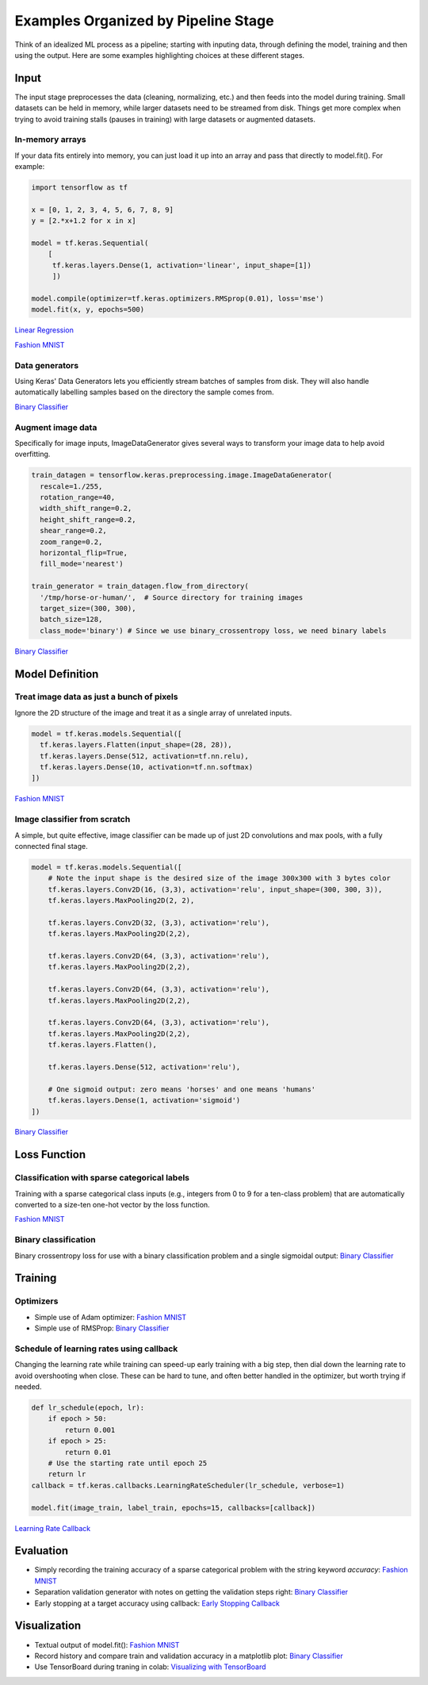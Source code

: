 Examples Organized by Pipeline Stage
====================================

Think of an idealized ML process as a pipeline; starting with inputing data, through defining the model, training and then using the output. Here are some examples highlighting choices at these different stages.


Input
-----

The input stage preprocesses the data (cleaning, normalizing, etc.) and then feeds into the model during training. Small datasets can be held in memory, while larger datasets need to be streamed from disk. Things get more complex when trying to avoid training stalls (pauses in training) with large datasets or augmented datasets.


In-memory arrays
^^^^^^^^^^^^^^^^

If your data fits entirely into memory, you can just load it up into an array and pass that directly to model.fit(). For example:

.. code-block:: python

    import tensorflow as tf

    x = [0, 1, 2, 3, 4, 5, 6, 7, 8, 9]
    y = [2.*x+1.2 for x in x]

    model = tf.keras.Sequential(
        [
         tf.keras.layers.Dense(1, activation='linear', input_shape=[1])
         ])

    model.compile(optimizer=tf.keras.optimizers.RMSprop(0.01), loss='mse')
    model.fit(x, y, epochs=500)


`Linear Regression <https://colab.research.google.com/github/slightperturbation/ml_examples/blob/master/ML_Example_Trivial_Linear_Regression_from_In_memory_Array.ipynb>`_


`Fashion MNIST <https://colab.research.google.com/github/slightperturbation/ml_examples/blob/master/ML_Examples_Fashion_MNIST_Classifier.ipynb>`_


Data generators
^^^^^^^^^^^^^^^

Using Keras' Data Generators lets you efficiently stream batches of samples from disk. They will also handle automatically labelling samples based on the directory the sample comes from. 

`Binary Classifier <https://colab.research.google.com/github/slightperturbation/ml_examples/blob/master/ML_Examples_Binary_Image_Classifier.ipynb>`_

Augment image data
^^^^^^^^^^^^^^^^^^

Specifically for image inputs, ImageDataGenerator gives several ways to transform your image data to help avoid overfitting. 

.. code-block:: python

  train_datagen = tensorflow.keras.preprocessing.image.ImageDataGenerator(
    rescale=1./255,
    rotation_range=40,
    width_shift_range=0.2,
    height_shift_range=0.2,
    shear_range=0.2,
    zoom_range=0.2,
    horizontal_flip=True,
    fill_mode='nearest')

  train_generator = train_datagen.flow_from_directory(
    '/tmp/horse-or-human/',  # Source directory for training images
    target_size=(300, 300),
    batch_size=128,
    class_mode='binary') # Since we use binary_crossentropy loss, we need binary labels

`Binary Classifier <https://colab.research.google.com/github/slightperturbation/ml_examples/blob/master/ML_Examples_Binary_Image_Classifier.ipynb>`_



Model Definition
----------------

Treat image data as just a bunch of pixels
^^^^^^^^^^^^^^^^^^^^^^^^^^^^^^^^^^^^^^^^^^

Ignore the 2D structure of the image and treat it as a single array of unrelated inputs.

.. code-block:: python

    model = tf.keras.models.Sequential([
      tf.keras.layers.Flatten(input_shape=(28, 28)),
      tf.keras.layers.Dense(512, activation=tf.nn.relu),
      tf.keras.layers.Dense(10, activation=tf.nn.softmax)
    ])

`Fashion MNIST <https://colab.research.google.com/github/slightperturbation/ml_examples/blob/master/ML_Examples_Fashion_MNIST_Classifier.ipynb>`_


Image classifier from scratch
^^^^^^^^^^^^^^^^^^^^^^^^^^^^^

A simple, but quite effective, image classifier can be made up of just 2D convolutions and max pools, with a fully connected final stage.

.. code-block:: python

    model = tf.keras.models.Sequential([
        # Note the input shape is the desired size of the image 300x300 with 3 bytes color
        tf.keras.layers.Conv2D(16, (3,3), activation='relu', input_shape=(300, 300, 3)),
        tf.keras.layers.MaxPooling2D(2, 2),

        tf.keras.layers.Conv2D(32, (3,3), activation='relu'),
        tf.keras.layers.MaxPooling2D(2,2),

        tf.keras.layers.Conv2D(64, (3,3), activation='relu'),
        tf.keras.layers.MaxPooling2D(2,2),

        tf.keras.layers.Conv2D(64, (3,3), activation='relu'),
        tf.keras.layers.MaxPooling2D(2,2),

        tf.keras.layers.Conv2D(64, (3,3), activation='relu'),
        tf.keras.layers.MaxPooling2D(2,2),
        tf.keras.layers.Flatten(),

        tf.keras.layers.Dense(512, activation='relu'),

        # One sigmoid output: zero means 'horses' and one means 'humans'
        tf.keras.layers.Dense(1, activation='sigmoid')
    ])


`Binary Classifier <https://colab.research.google.com/github/slightperturbation/ml_examples/blob/master/ML_Examples_Binary_Image_Classifier.ipynb>`_

Loss Function
-------------

Classification with sparse categorical labels
^^^^^^^^^^^^^^^^^^^^^^^^^^^^^^^^^^^^^^^^^^^^^

Training with a sparse categorical class inputs (e.g., integers from 0 to 9 for a ten-class problem) that are automatically converted to a size-ten one-hot vector by the loss function.

`Fashion MNIST <https://colab.research.google.com/github/slightperturbation/ml_examples/blob/master/ML_Examples_Fashion_MNIST_Classifier.ipynb>`_


Binary classification
^^^^^^^^^^^^^^^^^^^^^

Binary crossentropy loss for use with a binary classification problem and a single sigmoidal output: `Binary Classifier <https://colab.research.google.com/github/slightperturbation/ml_examples/blob/master/ML_Examples_Binary_Image_Classifier.ipynb>`_


Training
--------

Optimizers
^^^^^^^^^^

* Simple use of Adam optimizer:  `Fashion MNIST <https://colab.research.google.com/github/slightperturbation/ml_examples/blob/master/ML_Examples_Fashion_MNIST_Classifier.ipynb>`_

* Simple use of RMSProp: `Binary Classifier <https://colab.research.google.com/github/slightperturbation/ml_examples/blob/master/ML_Examples_Binary_Image_Classifier.ipynb>`_

Schedule of learning rates using callback
^^^^^^^^^^^^^^^^^^^^^^^^^^^^^^^^^^^^^^^^^

Changing the learning rate while training can speed-up early training with a big step, then dial down the learning rate to avoid overshooting when close. These can be hard to tune, and often better handled in the optimizer, but worth trying if needed.

.. code-block:: python

    def lr_schedule(epoch, lr):
        if epoch > 50:
            return 0.001
        if epoch > 25:
            return 0.01
        # Use the starting rate until epoch 25
        return lr
    callback = tf.keras.callbacks.LearningRateScheduler(lr_schedule, verbose=1)

    model.fit(image_train, label_train, epochs=15, callbacks=[callback])

`Learning Rate Callback <https://colab.research.google.com/github/slightperturbation/ml_examples/blob/master/ML_Examples_Training_Callbacks.ipynb#scrollTo=0ByKI22dcEmg>`_

Evaluation
----------

* Simply recording the training accuracy of a sparse categorical problem with the string keyword `accuracy`:  `Fashion MNIST <https://colab.research.google.com/github/slightperturbation/ml_examples/blob/master/ML_Examples_Fashion_MNIST_Classifier.ipynb>`_

* Separation validation generator with notes on getting the validation steps right: `Binary Classifier <https://colab.research.google.com/github/slightperturbation/ml_examples/blob/master/ML_Examples_Binary_Image_Classifier.ipynb>`_

* Early stopping at a target accuracy using callback: `Early Stopping Callback <https://colab.research.google.com/github/slightperturbation/ml_examples/blob/master/ML_Examples_Training_Callbacks.ipynb#scrollTo=-t4_wC_mGO4m>`_


Visualization
-------------

* Textual output of model.fit():  `Fashion MNIST <https://colab.research.google.com/github/slightperturbation/ml_examples/blob/master/ML_Examples_Fashion_MNIST_Classifier.ipynb>`_

* Record history and compare train and validation accuracy in a matplotlib plot: `Binary Classifier <https://colab.research.google.com/github/slightperturbation/ml_examples/blob/master/ML_Examples_Binary_Image_Classifier.ipynb>`_

* Use TensorBoard during traning in colab: `Visualizing with TensorBoard <https://colab.research.google.com/github/slightperturbation/ml_examples/blob/master/ML_Example_TensorBoard_Example.ipynb>`_
  
